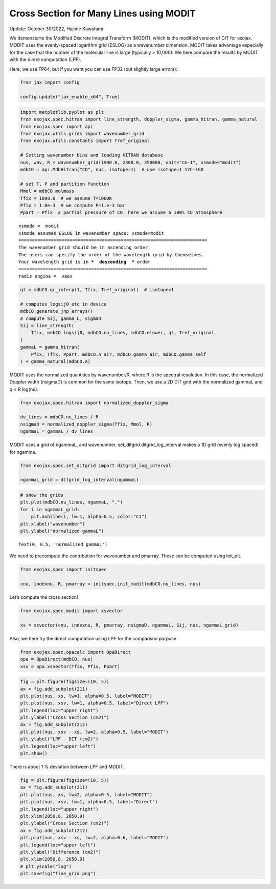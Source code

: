 Cross Section for Many Lines using MODIT
========================================

Update: October 30/2022, Hajime Kawahara

We demonstarte the Modified Discrete Integral Transform (MODIT), which
is the modified version of DIT for exojax. MODIT uses the evenly-spaced
logarithm grid (ESLOG) as a wavenumber dimension. MODIT takes advantage
especially for the case that the number of the molecular line is large
(typically > 10,000). We here compare the results by MODIT with the
direct computation (LPF).

Here, we use FP64, but if you want you can use FP32 (but slightly large
errors):

.. code:: ipython3

    from jax import config
    
    config.update("jax_enable_x64", True)

.. code:: ipython3

    import matplotlib.pyplot as plt
    from exojax.spec.hitran import line_strength, doppler_sigma, gamma_hitran, gamma_natural
    from exojax.spec import api
    from exojax.utils.grids import wavenumber_grid
    from exojax.utils.constants import Tref_original
    
    # Setting wavenumber bins and loading HITRAN database
    nus, wav, R = wavenumber_grid(1900.0, 2300.0, 350000, unit="cm-1", xsmode="modit")
    mdbCO = api.MdbHitran("CO", nus, isotope=1)  # use isotope=1 12C-16O
    
    # set T, P and partition function
    Mmol = mdbCO.molmass
    Tfix = 1000.0  # we assume T=1000K
    Pfix = 1.0e-3  # we compute P=1.e-3 bar
    Ppart = Pfix  # partial pressure of CO. here we assume a 100% CO atmosphere


.. parsed-literal::

    xsmode =  modit
    xsmode assumes ESLOG in wavenumber space: xsmode=modit
    ======================================================================
    The wavenumber grid should be in ascending order.
    The users can specify the order of the wavelength grid by themselves.
    Your wavelength grid is in ***  descending  *** order
    ======================================================================
    radis engine =  vaex


.. code:: ipython3

    qt = mdbCO.qr_interp(1, Tfix, Tref_original)  # isotope=1
    
    # computes logsij0 etc in device
    mdbCO.generate_jnp_arrays()
    # compute Sij, gamma_L, sigmaD
    Sij = line_strength(
        Tfix, mdbCO.logsij0, mdbCO.nu_lines, mdbCO.elower, qt, Tref_original
    )
    gammaL = gamma_hitran(
        Pfix, Tfix, Ppart, mdbCO.n_air, mdbCO.gamma_air, mdbCO.gamma_self
    ) + gamma_natural(mdbCO.A)

MODIT uses the normalized quantities by wavenumber/R, where R is the
spectral resolution. In this case, the normalized Doppler width
(nsigmaD) is common for the same isotope. Then, we use a 2D DIT grid
with the normalized gammaL and q = R log(nu).

.. code:: ipython3

    from exojax.spec.hitran import normalized_doppler_sigma
    
    dv_lines = mdbCO.nu_lines / R
    nsigmaD = normalized_doppler_sigma(Tfix, Mmol, R)
    ngammaL = gammaL / dv_lines

MODIT uses a grid of ngammaL, and wavenumber.
set_ditgrid.ditgrid_log_interval makes a 1D grid (evenly log spaced) for
ngamma.

.. code:: ipython3

    from exojax.spec.set_ditgrid import ditgrid_log_interval
    
    ngammaL_grid = ditgrid_log_interval(ngammaL)

.. code:: ipython3

    # show the grids
    plt.plot(mdbCO.nu_lines, ngammaL, ".")
    for i in ngammaL_grid:
        plt.axhline(i, lw=1, alpha=0.5, color="C1")
    plt.xlabel("wavenumber")
    plt.ylabel("normalized gammaL")




.. parsed-literal::

    Text(0, 0.5, 'normalized gammaL')




.. image:: Cross_Section_using_Modified_Discrete_Integral_Transform_files/Cross_Section_using_Modified_Discrete_Integral_Transform_9_1.png


We need to precompute the contribution for wavenumber and pmarray. These
can be computed using init_dit.

.. code:: ipython3

    from exojax.spec import initspec
    
    cnu, indexnu, R, pmarray = initspec.init_modit(mdbCO.nu_lines, nus)

Let’s compute the cross section!

.. code:: ipython3

    from exojax.spec.modit import xsvector
    
    xs = xsvector(cnu, indexnu, R, pmarray, nsigmaD, ngammaL, Sij, nus, ngammaL_grid)

Also, we here try the direct computation using LPF for the comparison
purpose

.. code:: ipython3

    from exojax.spec.opacalc import OpaDirect
    opa = OpaDirect(mdbCO, nus)
    xsv = opa.xsvector(Tfix, Pfix, Ppart)

.. code:: ipython3

    fig = plt.figure(figsize=(10, 5))
    ax = fig.add_subplot(211)
    plt.plot(nus, xs, lw=1, alpha=0.5, label="MODIT")
    plt.plot(nus, xsv, lw=1, alpha=0.5, label="Direct LPF")
    plt.legend(loc="upper right")
    plt.ylabel("Cross Section (cm2)")
    ax = fig.add_subplot(212)
    plt.plot(nus, xsv - xs, lw=2, alpha=0.5, label="MODIT")
    plt.ylabel("LPF - DIT (cm2)")
    plt.legend(loc="upper left")
    plt.show()



.. image:: Cross_Section_using_Modified_Discrete_Integral_Transform_files/Cross_Section_using_Modified_Discrete_Integral_Transform_16_0.png


There is about 1 % deviation between LPF and MODIT.

.. code:: ipython3

    fig = plt.figure(figsize=(10, 5))
    ax = fig.add_subplot(211)
    plt.plot(nus, xs, lw=2, alpha=0.5, label="MODIT")
    plt.plot(nus, xsv, lw=1, alpha=0.5, label="Direct")
    plt.legend(loc="upper right")
    plt.xlim(2050.8, 2050.9)
    plt.ylabel("Cross Section (cm2)")
    ax = fig.add_subplot(212)
    plt.plot(nus, xsv - xs, lw=2, alpha=0.6, label="MODIT")
    plt.legend(loc="upper left")
    plt.ylabel("Difference (cm2)")
    plt.xlim(2050.8, 2050.9)
    # plt.yscale("log")
    plt.savefig("fine_grid.png")



.. image:: Cross_Section_using_Modified_Discrete_Integral_Transform_files/Cross_Section_using_Modified_Discrete_Integral_Transform_18_0.png

